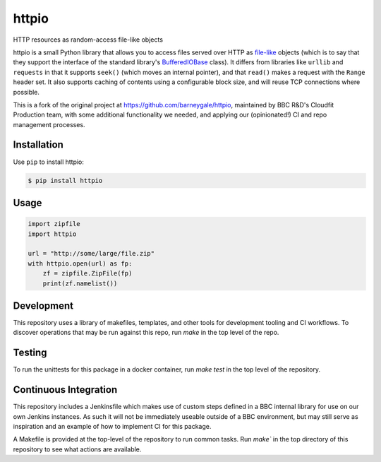httpio
======

HTTP resources as random-access file-like objects

httpio is a small Python library that allows you to access files
served over HTTP as file-like_ objects (which is to say that they
support the interface of the standard library's BufferedIOBase_
class). It differs from libraries like ``urllib`` and ``requests`` in
that it supports ``seek()`` (which moves an internal pointer), and
that ``read()`` makes a request with the ``Range`` header set. It also
supports caching of contents using a configurable block size, and will
reuse TCP connections where possible.

This is a fork of the original project at https://github.com/barneygale/httpio,
maintained by BBC R&D's Cloudfit Production team, with some additional
functionality we needed, and applying our (opinionated!) CI and repo management
processes.

Installation
------------

Use ``pip`` to install httpio:

.. code-block:: console

    $ pip install httpio

Usage
-----

.. code-block:: python

    import zipfile
    import httpio

    url = "http://some/large/file.zip"
    with httpio.open(url) as fp:
        zf = zipfile.ZipFile(fp)
        print(zf.namelist())

.. _file-like: https://docs.python.org/3/glossary.html#term-file-object

.. _BufferedIOBase: https://docs.python.org/3/library/io.html#io.BufferedIOBase

Development
-----------

This repository uses a library of makefiles, templates, and other tools for
development tooling and CI workflows.
To discover operations that may be run against this repo, run `make` in the top
level of the repo.

Testing
-------

To run the unittests for this package in a docker container, run `make test` in
the top level of the repository.

Continuous Integration
----------------------

This repository includes a Jenkinsfile which makes use of custom steps defined
in a BBC internal library for use on our own Jenkins instances. As such it will
not be immediately useable outside of a BBC environment, but may still serve as
inspiration and an example of how to implement CI for this package.

A Makefile is provided at the top-level of the repository to run common tasks.
Run `make`` in the top directory of this repository to see what actions are available.

